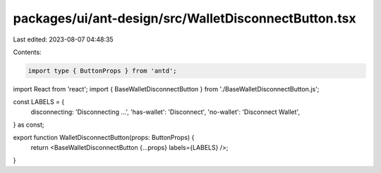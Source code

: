 packages/ui/ant-design/src/WalletDisconnectButton.tsx
=====================================================

Last edited: 2023-08-07 04:48:35

Contents:

.. code-block:: tsx

    import type { ButtonProps } from 'antd';
import React from 'react';
import { BaseWalletDisconnectButton } from './BaseWalletDisconnectButton.js';

const LABELS = {
    disconnecting: 'Disconnecting ...',
    'has-wallet': 'Disconnect',
    'no-wallet': 'Disconnect Wallet',
} as const;

export function WalletDisconnectButton(props: ButtonProps) {
    return <BaseWalletDisconnectButton {...props} labels={LABELS} />;
}


